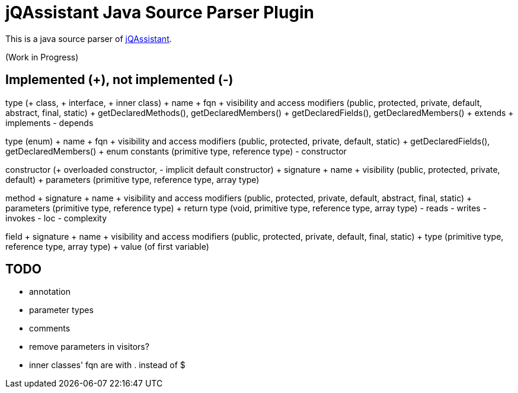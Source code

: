 = jQAssistant Java Source Parser Plugin

This is a java source parser of https://www.jqassistant.org[jQAssistant^].

(Work in Progress)

== Implemented (+), not implemented (-)
type (+ class, + interface, + inner class)
+ name
+ fqn
+ visibility and access modifiers (public, protected, private, default, abstract, final, static)
+ getDeclaredMethods(), getDeclaredMembers()
+ getDeclaredFields(), getDeclaredMembers()
+ extends
+ implements
- depends

type (enum)
+ name
+ fqn
+ visibility and access modifiers (public, protected, private, default, static)
+ getDeclaredFields(), getDeclaredMembers()
+ enum constants (primitive type, reference type)
- constructor

constructor (+ overloaded constructor, - implicit default constructor)
+ signature
+ name
+ visibility (public, protected, private, default)
+ parameters (primitive type, reference type, array type) 

method
+ signature
+ name
+ visibility and access modifiers (public, protected, private, default, abstract, final, static)
+ parameters (primitive type, reference type)
+ return type (void, primitive type, reference type, array type)
- reads
- writes
- invokes
- loc
- complexity

field
+ signature
+ name
+ visibility and access modifiers (public, protected, private, default, final, static)
+ type (primitive type, reference type, array type)
+ value (of first variable)

== TODO
- annotation
- parameter types
- comments
- remove parameters in visitors?
- inner classes' fqn are with . instead of $
